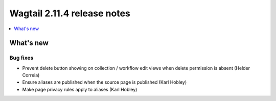 ============================
Wagtail 2.11.4 release notes
============================

.. contents::
    :local:
    :depth: 1


What's new
==========

Bug fixes
~~~~~~~~~

* Prevent delete button showing on collection / workflow edit views when delete permission is absent (Helder Correia)
* Ensure aliases are published when the source page is published (Karl Hobley)
* Make page privacy rules apply to aliases (Karl Hobley)
